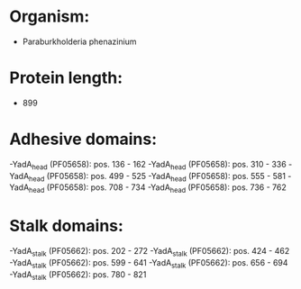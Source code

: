 * Organism:
- Paraburkholderia phenazinium
* Protein length:
- 899
* Adhesive domains:
-YadA_head (PF05658): pos. 136 - 162
-YadA_head (PF05658): pos. 310 - 336
-YadA_head (PF05658): pos. 499 - 525
-YadA_head (PF05658): pos. 555 - 581
-YadA_head (PF05658): pos. 708 - 734
-YadA_head (PF05658): pos. 736 - 762
* Stalk domains:
-YadA_stalk (PF05662): pos. 202 - 272
-YadA_stalk (PF05662): pos. 424 - 462
-YadA_stalk (PF05662): pos. 599 - 641
-YadA_stalk (PF05662): pos. 656 - 694
-YadA_stalk (PF05662): pos. 780 - 821

